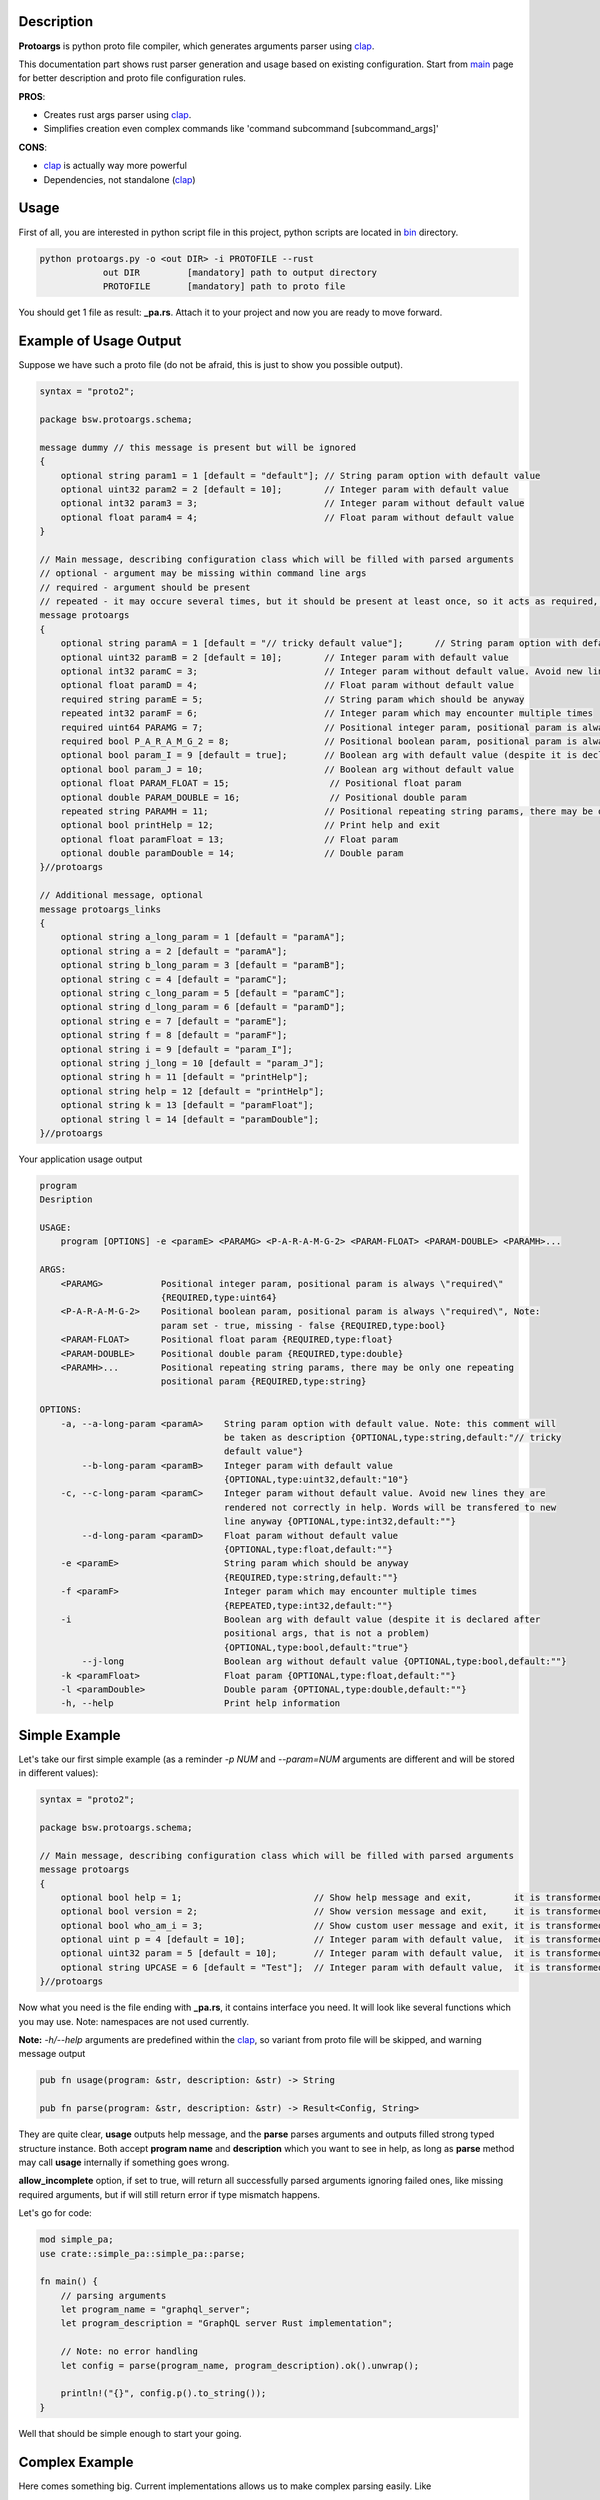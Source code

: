 Description
===========

**Protoargs** is python proto file compiler, which generates arguments parser using clap_.

This documentation part shows rust parser generation and usage based on existing configuration. Start from main_ page for better description and proto file configuration rules.


.. _clap: https://docs.rs/clap/latest/clap/

.. _main: https://github.com/ashlander/protoargs/tree/master

**PROS**:

+ Creates rust args parser using clap_.
+ Simplifies creation even complex commands like 'command subcommand [subcommand_args]'

**CONS**:

- clap_ is actually way more powerful
- Dependencies, not standalone (clap_)

Usage
=====

.. image:: ../../src/Protoargs/img/rustschema.png
   :align: center

First of all, you are interested in python script file in this project, python scripts are located in bin_ directory.

.. _bin: ../../src/Protoargs/bin/

.. code:: bash

   python protoargs.py -o <out DIR> -i PROTOFILE --rust
               out DIR         [mandatory] path to output directory
               PROTOFILE       [mandatory] path to proto file

..

You should get 1 file as result: **_pa.rs**. Attach it to your project and now you are ready to move forward.

Example of Usage Output
=======================

Suppose we have such a proto file (do not be afraid, this is just to show you possible output).

.. code:: proto

    syntax = "proto2";
    
    package bsw.protoargs.schema;
    
    message dummy // this message is present but will be ignored
    {
        optional string param1 = 1 [default = "default"]; // String param option with default value
        optional uint32 param2 = 2 [default = 10];        // Integer param with default value
        optional int32 param3 = 3;                        // Integer param without default value
        optional float param4 = 4;                        // Float param without default value
    }
    
    // Main message, describing configuration class which will be filled with parsed arguments
    // optional - argument may be missing within command line args
    // required - argument should be present
    // repeated - it may occure several times, but it should be present at least once, so it acts as required, but all the values will be stored
    message protoargs
    {
        optional string paramA = 1 [default = "// tricky default value"];      // String param option with default value. Note: this comment will be taken as description
        optional uint32 paramB = 2 [default = 10];        // Integer param with default value
        optional int32 paramC = 3;                        // Integer param without default value. Avoid new lines they are rendered not correctly in help. Words will be transfered to new line anyway
        optional float paramD = 4;                        // Float param without default value
        required string paramE = 5;                       // String param which should be anyway
        repeated int32 paramF = 6;                        // Integer param which may encounter multiple times
        required uint64 PARAMG = 7;                       // Positional integer param, positional param is always \"required\"
        required bool P_A_R_A_M_G_2 = 8;                  // Positional boolean param, positional param is always \"required\", Note: param set - true, missing - false
        optional bool param_I = 9 [default = true];       // Boolean arg with default value (despite it is declared after positional args, that is not a problem)
        optional bool param_J = 10;                       // Boolean arg without default value
        optional float PARAM_FLOAT = 15;                   // Positional float param
        optional double PARAM_DOUBLE = 16;                 // Positional double param
        repeated string PARAMH = 11;                      // Positional repeating string params, there may be only one repeating positional param
        optional bool printHelp = 12;                     // Print help and exit
        optional float paramFloat = 13;                   // Float param
        optional double paramDouble = 14;                 // Double param
    }//protoargs
    
    // Additional message, optional
    message protoargs_links
    {
        optional string a_long_param = 1 [default = "paramA"];
        optional string a = 2 [default = "paramA"];
        optional string b_long_param = 3 [default = "paramB"];
        optional string c = 4 [default = "paramC"];
        optional string c_long_param = 5 [default = "paramC"];
        optional string d_long_param = 6 [default = "paramD"];
        optional string e = 7 [default = "paramE"];
        optional string f = 8 [default = "paramF"];
        optional string i = 9 [default = "param_I"];
        optional string j_long = 10 [default = "param_J"];
        optional string h = 11 [default = "printHelp"];
        optional string help = 12 [default = "printHelp"];
        optional string k = 13 [default = "paramFloat"];
        optional string l = 14 [default = "paramDouble"];
    }//protoargs

..

Your application usage output

.. code:: plain

    program 
    Desription
    
    USAGE:
        program [OPTIONS] -e <paramE> <PARAMG> <P-A-R-A-M-G-2> <PARAM-FLOAT> <PARAM-DOUBLE> <PARAMH>...
    
    ARGS:
        <PARAMG>           Positional integer param, positional param is always \"required\"
                           {REQUIRED,type:uint64}
        <P-A-R-A-M-G-2>    Positional boolean param, positional param is always \"required\", Note:
                           param set - true, missing - false {REQUIRED,type:bool}
        <PARAM-FLOAT>      Positional float param {REQUIRED,type:float}
        <PARAM-DOUBLE>     Positional double param {REQUIRED,type:double}
        <PARAMH>...        Positional repeating string params, there may be only one repeating
                           positional param {REQUIRED,type:string}
    
    OPTIONS:
        -a, --a-long-param <paramA>    String param option with default value. Note: this comment will
                                       be taken as description {OPTIONAL,type:string,default:"// tricky
                                       default value"}
            --b-long-param <paramB>    Integer param with default value
                                       {OPTIONAL,type:uint32,default:"10"}
        -c, --c-long-param <paramC>    Integer param without default value. Avoid new lines they are
                                       rendered not correctly in help. Words will be transfered to new
                                       line anyway {OPTIONAL,type:int32,default:""}
            --d-long-param <paramD>    Float param without default value
                                       {OPTIONAL,type:float,default:""}
        -e <paramE>                    String param which should be anyway
                                       {REQUIRED,type:string,default:""}
        -f <paramF>                    Integer param which may encounter multiple times
                                       {REPEATED,type:int32,default:""}
        -i                             Boolean arg with default value (despite it is declared after
                                       positional args, that is not a problem)
                                       {OPTIONAL,type:bool,default:"true"}
            --j-long                   Boolean arg without default value {OPTIONAL,type:bool,default:""}
        -k <paramFloat>                Float param {OPTIONAL,type:float,default:""}
        -l <paramDouble>               Double param {OPTIONAL,type:double,default:""}
        -h, --help                     Print help information

..

Simple Example
==============

Let's take our first simple example (as a reminder *-p NUM* and *--param=NUM* arguments are different and will be stored in different values):

.. code:: proto

    syntax = "proto2";

    package bsw.protoargs.schema;

    // Main message, describing configuration class which will be filled with parsed arguments
    message protoargs
    {
        optional bool help = 1;                         // Show help message and exit,        it is transformed into --help long argument
        optional bool version = 2;                      // Show version message and exit,     it is transformed into --version long argument
        optional bool who_am_i = 3;                     // Show custom user message and exit, it is transformed into --who-am-i long argument
        optional uint p = 4 [default = 10];             // Integer param with default value,  it is transformed into -p short argument, even if not specified it will return with value 10
        optional uint32 param = 5 [default = 10];       // Integer param with default value,  it is transformed into --param short argument, even if not specified it will return with value 10
        optional string UPCASE = 6 [default = "Test"];  // Integer param with default value,  it is transformed into --upcase long argument, even if not specified it will return with value "Test"
    }//protoargs

..

Now what you need is the file ending with **_pa.rs**, it contains interface you need. It will look like several functions which you may use. Note: namespaces are not used currently.

**Note:** *-h/--help* arguments are predefined within the clap_, so variant from proto file will be skipped, and warning message output

.. code:: rust

   pub fn usage(program: &str, description: &str) -> String

   pub fn parse(program: &str, description: &str) -> Result<Config, String>

..

They are quite clear, **usage** outputs help message, and the **parse** parses arguments and outputs filled strong typed structure instance. Both accept **program name** and **description** which you want to see in help, as long as **parse** method may call **usage** internally if something goes wrong.

**allow_incomplete** option, if set to true, will return all successfully parsed arguments ignoring failed ones, like missing required arguments, but if will still return error if type mismatch happens.

Let's go for code:

.. code:: rust

    mod simple_pa;
    use crate::simple_pa::simple_pa::parse;
    
    fn main() {
        // parsing arguments
        let program_name = "graphql_server";
        let program_description = "GraphQL server Rust implementation";

        // Note: no error handling
        let config = parse(program_name, program_description).ok().unwrap();

        println!("{}", config.p().to_string());
    }

..

Well that should be simple enough to start your going.

Complex Example
===============

Here comes something big. Current implementations allows us to make complex parsing easily. Like

.. code:: bash

   program --help
   program create --help
   program create [create arguments]
   program copy --help
   program copy [copy arguments]

..

The biggest advantage of clap_ is subcommands integrated, but you still may use protoargs to your advantage.

The idea behind it is a little bit tricky, but it is working well enough.

So first of all you need **3** *.proto* files with own command settings, plain **program**, **program create**, **program copy**.

Here is *main*:

.. code:: proto

   syntax = "proto2";

   package bsw.protoargs.main;

   message protoargs
   {
       optional bool help = 1 [default = false];         // Print help and exit
   }//protoargs

   message protoargs_links
   {
       optional string h = 11 [default = "help"];
       optional string help = 12 [default = "help"];
   }//protoargs

..

Let's go for the rest proto files.

For program create:

.. code:: proto

   syntax = "proto2";

   package bsw.protoargs.main.create;

   message protoargs
   {
       optional bool help = 1 [default = false];         // Print help and exit
       optional uint64 size = 2 [default = 0];           // Size of the file
       required string PATH = 3;                         // Path to file to create
   }//protoargs

   message protoargs_links
   {
       optional string h = 1 [default = "help"];
       optional string help = 2 [default = "help"];
       optional string s = 3 [default = "size"];
       optional string size = 4 [default = "size"];
   }//protoargs

..

For program copy:

.. code:: proto

   syntax = "proto2";

   package bsw.protoargs.main.copy;

   message protoargs
   {
       optional bool help = 1 [default = false];         // Print help and exit
       optional bool recursive = 2 [default = false];    // Recursive copy
       required string SRC = 3;                          // Path to source path
       required string DST = 4;                          // Path to destination path
   }//protoargs

   message protoargs_links
   {
       optional string h = 1 [default = "help"];
       optional string help = 2 [default = "help"];
       optional string r = 3 [default = "recursive"];
       optional string recursive = 4 [default = "recursive"];
   }//protoargs

..

After generating all 3 files, let's unite all them to one parsing mechanics. To get final configuration instance we need do some staged manual parsing. For this particular needs *parse_matches* function exists, the only special thing is you need to provide arguments as str slice (this code takes predefined args):

.. code:: rust

    let description = "Desription";
    let argv = vec![ "program"
       , "copy"
       ,"-r"
       , "/tmp/tmp.file.src"
       , "/tmp/tmp.file.dst"
    ];

    // prepare command with subcommands
    let create_command = crate::multy_command_create_pa::multy_command_create_pa::prepare_options("create", description);
    let copy_command = crate::multy_command_copy_pa::multy_command_copy_pa::prepare_options("copy", description);
    let command = crate::multy_command_pa::multy_command_pa::prepare_options(argv[0], description)
        .subcommand(create_command)
        .subcommand(copy_command);
    
    // do parsing
    let matches = command.get_matches_from(&argv[..]);
    
    { // process values and generate general command config (without subcommands)
        let rconfig = crate::multy_command_pa::multy_command_pa::parse_matches(&matches, false);
        let config = rconfig.ok().unwrap();
        ...
    }
    
    {// process subcommands
        if let Some(matches) = matches.subcommand_matches("copy") {
            // process values and generate copy subcommand config
            let rconfig = crate::multy_command_copy_pa::multy_command_copy_pa::parse_matches(&matches, false);
            assert_eq!( true, rconfig.is_ok(), "{}", rconfig.err().unwrap() );
            let config = rconfig.ok().unwrap();
            ...
        } else if let Some(matches) = matches.subcommand_matches("create") {
            // process values and generate copy subcommand config
            let rconfig = crate::multy_command_create_pa::multy_command_create_pa::parse_matches(&matches, false);
            let config = rconfig.ok().unwrap();
            ...
        }
    }

..

Extreme Usage
=============

Sometimes people need some real complex argument parsing, like

.. code:: bash

   program [program options] command [command options]

..

In case of rust that's working just the same way as above, just add couple new params to main *program.proto*, and repeat. You are done.

Building Tests
==============

Proceed to Tests_.

Just run:

.. code:: bash

   cargo build
   cargo test

..

.. _Tests: ../../src/TestsRust/

